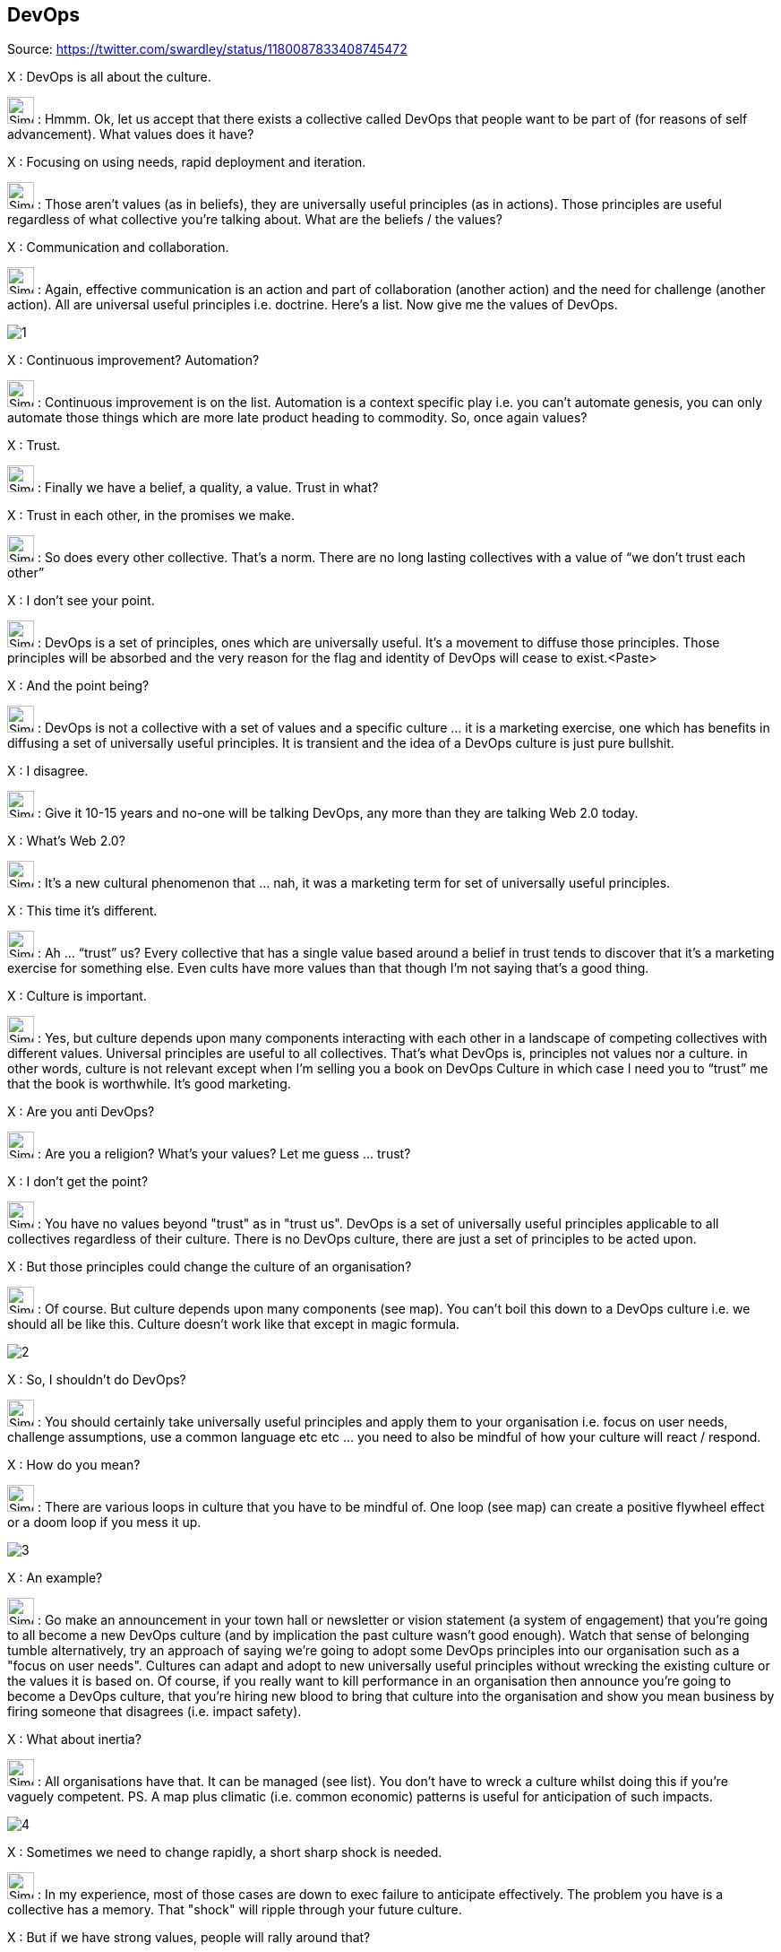 DevOps
------

Source: https://twitter.com/swardley/status/1180087833408745472

X : DevOps is all about the culture.

image:https://pbs.twimg.com/profile_images/180727117/Simon_400x400.jpg[Simon,30] : Hmmm. Ok, let us accept that there exists a collective called DevOps that people want to be part of (for reasons of self advancement). What values does it have?

X : Focusing on using needs, rapid deployment and iteration.

image:https://pbs.twimg.com/profile_images/180727117/Simon_400x400.jpg[Simon,30] : Those aren’t values (as in beliefs), they are universally useful principles (as in actions). Those principles are useful regardless of what collective you’re talking about. What are the beliefs / the values?

X : Communication and collaboration.

image:https://pbs.twimg.com/profile_images/180727117/Simon_400x400.jpg[Simon,30] : Again, effective communication is an action and part of collaboration (another action) and the need for challenge (another action). All are universal useful principles i.e. doctrine. Here’s a list. Now give me the values of DevOps.

image:1.jpg[]

X : Continuous improvement? Automation?

image:https://pbs.twimg.com/profile_images/180727117/Simon_400x400.jpg[Simon,30] : Continuous improvement is on the list. Automation is a context specific play i.e. you can’t automate genesis, you can only automate those things which are more late product heading to commodity. So, once again values?

X : Trust.

image:https://pbs.twimg.com/profile_images/180727117/Simon_400x400.jpg[Simon,30] : Finally we have a belief, a quality, a value. Trust in what?

X : Trust in each other, in the promises we make.

image:https://pbs.twimg.com/profile_images/180727117/Simon_400x400.jpg[Simon,30] : So does every other collective. That’s a norm. There are no long lasting collectives with a value of “we don’t trust each other”

X : I don’t see your point.

image:https://pbs.twimg.com/profile_images/180727117/Simon_400x400.jpg[Simon,30] : DevOps is a set of principles, ones which are universally useful. It’s a movement to diffuse those principles. Those principles will be absorbed and the very reason for the flag and identity of DevOps will cease to exist.<Paste>

X : And the point being?

image:https://pbs.twimg.com/profile_images/180727117/Simon_400x400.jpg[Simon,30] : DevOps is not a collective with a set of values and a specific culture … it is a marketing exercise, one which has benefits in diffusing a set of universally useful principles. It is transient and the idea of a DevOps culture is just pure bullshit.

X : I disagree.

image:https://pbs.twimg.com/profile_images/180727117/Simon_400x400.jpg[Simon,30] : Give it 10-15 years and no-one will be talking DevOps, any more than they are talking Web 2.0 today.

X : What’s Web 2.0?

image:https://pbs.twimg.com/profile_images/180727117/Simon_400x400.jpg[Simon,30] : It’s a new cultural phenomenon that … nah, it was a marketing term for set of universally useful principles.

X : This time it’s different.

image:https://pbs.twimg.com/profile_images/180727117/Simon_400x400.jpg[Simon,30] : Ah … “trust” us? Every collective that has a single value based around a belief in trust tends to discover that it’s a marketing exercise for something else. Even cults have more values than that though I’m not saying that’s a good thing.

X : Culture is important.

image:https://pbs.twimg.com/profile_images/180727117/Simon_400x400.jpg[Simon,30] : Yes, but culture depends upon many components interacting with each other in a landscape of competing collectives with different values. Universal principles are useful to all collectives. That’s what DevOps is, principles not values nor a culture.
in other words, culture is not relevant except when I’m selling you a book on DevOps Culture in which case I need you to “trust” me that the book is worthwhile. It's good marketing.

X : Are you anti DevOps?

image:https://pbs.twimg.com/profile_images/180727117/Simon_400x400.jpg[Simon,30] : Are you a religion? What’s your values? Let me guess ... trust?

X : I don't get the point?

image:https://pbs.twimg.com/profile_images/180727117/Simon_400x400.jpg[Simon,30] : You have no values beyond "trust" as in "trust us". DevOps is a set of universally useful principles applicable to all collectives regardless of their culture. There is no DevOps culture, there are just a set of principles to be acted upon.

X : But those principles could change the culture of an organisation?

image:https://pbs.twimg.com/profile_images/180727117/Simon_400x400.jpg[Simon,30] : Of course. But culture depends upon many components (see map). You can't boil this down to a DevOps culture i.e. we should all be like this. Culture doesn't work like that except in magic formula.

image:2.jpg[]

X : So, I shouldn't do DevOps?

image:https://pbs.twimg.com/profile_images/180727117/Simon_400x400.jpg[Simon,30] : You should certainly take universally useful principles and apply them to your organisation i.e. focus on user needs, challenge assumptions, use a common language etc etc ... you need to also be mindful of how your culture will react / respond.

X : How do you mean?

image:https://pbs.twimg.com/profile_images/180727117/Simon_400x400.jpg[Simon,30] : There are various loops in culture that you have to be mindful of. One loop (see map) can create a positive flywheel effect or a doom loop if you mess it up.

image:3.jpg[]

X : An example?

image:https://pbs.twimg.com/profile_images/180727117/Simon_400x400.jpg[Simon,30] : Go make an announcement in your town hall or newsletter or vision statement (a system of engagement) that you're going to all become a new DevOps culture (and by implication the past culture wasn't good enough). Watch that sense of belonging tumble
alternatively, try an approach of saying we're going to adopt some DevOps principles into our organisation such as a "focus on user needs". Cultures can adapt and adopt to new universally useful principles without wrecking the existing culture or the values it is based on.
Of course, if you really want to kill performance in an organisation then announce you're going to become a DevOps culture, that you're hiring new blood to bring that culture into the organisation and show you mean business by firing someone that disagrees (i.e. impact safety).

X : What about inertia?

image:https://pbs.twimg.com/profile_images/180727117/Simon_400x400.jpg[Simon,30] : All organisations have that. It can be managed (see list). You don't have to wreck a culture whilst doing this if you're vaguely competent.  PS. A map plus climatic (i.e. common economic) patterns is useful for anticipation of such impacts.

image:4.jpg[]

X : Sometimes we need to change rapidly, a short sharp shock is needed.

image:https://pbs.twimg.com/profile_images/180727117/Simon_400x400.jpg[Simon,30] : In my experience, most of those cases are down to exec failure to anticipate effectively. The problem you have is a collective has a memory. That "shock" will ripple through your future culture.

X : But if we have strong values, people will rally around that?

image:https://pbs.twimg.com/profile_images/180727117/Simon_400x400.jpg[Simon,30] : Tricky. I've seen too many organisations that have either resorted to gang mentality or show signs of abuse to know that strong values can only be used to paper over some sins for so long.

X : This is a recipe for doing nothing.

image:https://pbs.twimg.com/profile_images/180727117/Simon_400x400.jpg[Simon,30] : No, it's an example of why you need to think. It's important to understand your landscape, your real values (not just useful principles like "focus on user needs") and the state of your culture.

X : That's too much.

image:https://pbs.twimg.com/profile_images/180727117/Simon_400x400.jpg[Simon,30] : 2x2?

X : Yes please.

image:https://pbs.twimg.com/profile_images/180727117/Simon_400x400.jpg[Simon,30] : Lol. The general who wins the battle makes many calculations in his temple before the battle is fought. The general who loses makes but few calculations beforehand.

X : What culture does mapping have?

image:https://pbs.twimg.com/profile_images/180727117/Simon_400x400.jpg[Simon,30] : It doesn't. It's a set of tools designed to encourage universally useful principles of communication (a necessity for collaboration) and challenge. It has a context specific play being open
on the community we are fostering values of inclusion and encouraging the idea of collective good rather than the individual i.e. community, government, environmental concerns, positive impacts beyond wealth (i.e. saving lives)
it also has "two enemies" or competing collectives (something which is always useful for a collective).

The first being "one size fits all" (a competing belief) and the second being "management consultants that enslave us".

image:5.jpg[]

which is why I talk about freeing us from the tyranny of one size fits all (i.e. agile everywhere, six sigma everywhere) and a focus on more context specific approaches.
But those beliefs of freedom from tyranny, inclusion and collective good are my beliefs which I impose. i.e it's not mapping that creates those values, mapping is simply the vehicle I use to try and foster those values in the community.

X : How do you do that?

image:https://pbs.twimg.com/profile_images/180727117/Simon_400x400.jpg[Simon,30] : By use of gifting. I found mapping useful to me hence I gifted it under creative commons but this was a deliberate act, a collective approach of sharing to help others.
however, I'm also mindful that by using these techniques to impose my own values onto a community runs the risks of creating a cult. Which is why I'm also deliberately encouraging others to lead, to take control of parts of the community, to drive aspects of change.
So, mapping itself has no cultural aspect but the community ... well, I'm certainly trying to shape it, a bit like a gardener shapes a garden by encouraging growth, fostering certain types of blooms etc. But this is also a community of volunteers, no-one works for "mapping"
it requires many of those skills I learned running guilds in MMORPGs. It's a very imperfect and fluid exercise. The technique is diffusing, whether it'll create a collective with its own culture that goes beyond mapping including its own distinct values .... we shall see.
